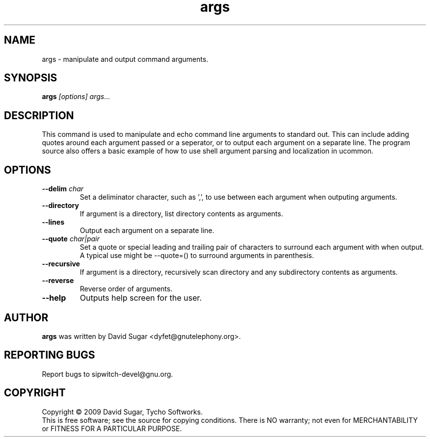 .\" args - manipulate and output command arguments.
.\" Copyright (c) 2009-2010 David Sugar <dyfet@gnutelephony.org>
.\"
.\" This manual page is free software; you can redistribute it and/or modify
.\" it under the terms of the GNU General Public License as published by
.\" the Free Software Foundation; either version 3 of the License, or
.\" (at your option) any later version.
.\"
.\" This program is distributed in the hope that it will be useful,
.\" but WITHOUT ANY WARRANTY; without even the implied warranty of
.\" MERCHANTABILITY or FITNESS FOR A PARTICULAR PURPOSE.  See the
.\" GNU General Public License for more details.
.\"
.\" You should have received a copy of the GNU General Public License
.\" along with this program; if not, write to the Free Software
.\" Foundation, Inc.,59 Temple Place - Suite 330, Boston, MA 02111-1307, USA.
.\"
.\" This manual page is written especially for Debian GNU/Linux.
.\"
.TH args "1" "January 2010" "GNU ucommon" "GNU Telephony"
.SH NAME
args \- manipulate and output command arguments.
.SH SYNOPSIS
.B args \fI[options]\fR \fIargs...\fR 
.br
.SH DESCRIPTION
This command is used to manipulate and echo command line arguments to
standard out.  This can include adding quotes around each argument passed
or a seperator, or to output each argument on a separate line.  The program 
source also offers a basic example of how to use shell argument parsing and 
localization in ucommon.
.SH OPTIONS
.TP
\fB--delim\fR \fIchar\fR
Set a deliminator character, such as ',', to use between each argument when
outputing arguments.
.TP
\fB--directory\fR
If argument is a directory, list directory contents as arguments.
.TP
\fB--lines\fR
Output each argument on a separate line.
.TP
\fB--quote\fR \fIchar|pair\fR
Set a quote or special leading and trailing pair of characters to surround
each argument with when output.  A typical use might be --quote=() to surround
arguments in parenthesis.
.TP
\fB--recursive\fR
If argument is a directory, recursively scan directory and any subdirectory
contents as arguments.
.TP
\fB--reverse\fR
Reverse order of arguments.
.TP
\fB--help\fR
Outputs help screen for the user.
.SH AUTHOR
.B args
was written by David Sugar <dyfet@gnutelephony.org>.
.SH "REPORTING BUGS"
Report bugs to sipwitch-devel@gnu.org.
.SH COPYRIGHT
Copyright \(co 2009 David Sugar, Tycho Softworks.
.br
This is free software; see the source for copying conditions.  There is NO
warranty; not even for MERCHANTABILITY or FITNESS FOR A PARTICULAR
PURPOSE.



